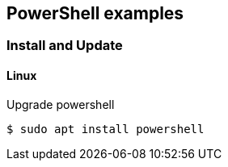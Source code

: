 == PowerShell examples

=== Install and Update

==== Linux
[source,console]
.Upgrade powershell
----
$ sudo apt install powershell
----